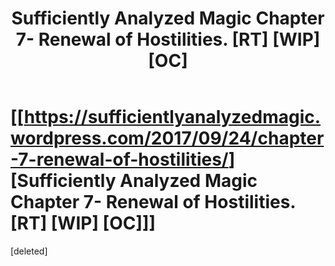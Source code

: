 #+TITLE: Sufficiently Analyzed Magic Chapter 7- Renewal of Hostilities. [RT] [WIP] [OC]

* [[https://sufficientlyanalyzedmagic.wordpress.com/2017/09/24/chapter-7-renewal-of-hostilities/][Sufficiently Analyzed Magic Chapter 7- Renewal of Hostilities. [RT] [WIP] [OC]]]
:PROPERTIES:
:Score: 8
:DateUnix: 1506269263.0
:DateShort: 2017-Sep-24
:END:
[deleted]

